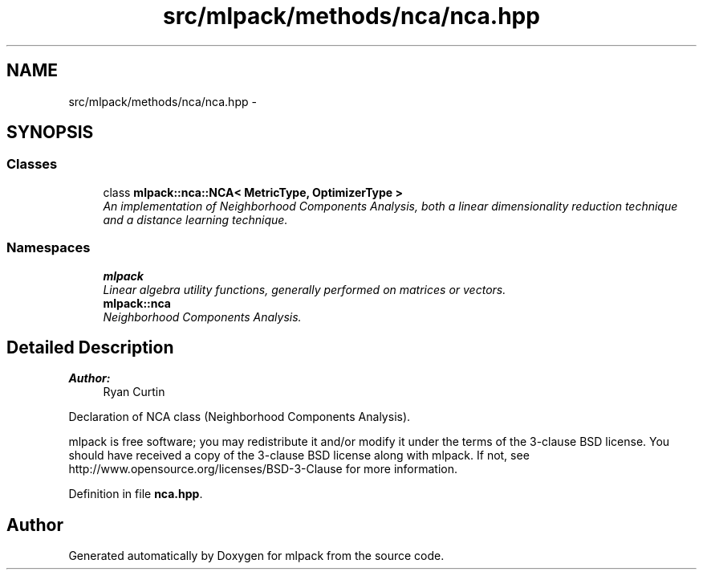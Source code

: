 .TH "src/mlpack/methods/nca/nca.hpp" 3 "Sat Mar 25 2017" "Version master" "mlpack" \" -*- nroff -*-
.ad l
.nh
.SH NAME
src/mlpack/methods/nca/nca.hpp \- 
.SH SYNOPSIS
.br
.PP
.SS "Classes"

.in +1c
.ti -1c
.RI "class \fBmlpack::nca::NCA< MetricType, OptimizerType >\fP"
.br
.RI "\fIAn implementation of Neighborhood Components Analysis, both a linear dimensionality reduction technique and a distance learning technique\&. \fP"
.in -1c
.SS "Namespaces"

.in +1c
.ti -1c
.RI " \fBmlpack\fP"
.br
.RI "\fILinear algebra utility functions, generally performed on matrices or vectors\&. \fP"
.ti -1c
.RI " \fBmlpack::nca\fP"
.br
.RI "\fINeighborhood Components Analysis\&. \fP"
.in -1c
.SH "Detailed Description"
.PP 

.PP
\fBAuthor:\fP
.RS 4
Ryan Curtin
.RE
.PP
Declaration of NCA class (Neighborhood Components Analysis)\&.
.PP
mlpack is free software; you may redistribute it and/or modify it under the terms of the 3-clause BSD license\&. You should have received a copy of the 3-clause BSD license along with mlpack\&. If not, see http://www.opensource.org/licenses/BSD-3-Clause for more information\&. 
.PP
Definition in file \fBnca\&.hpp\fP\&.
.SH "Author"
.PP 
Generated automatically by Doxygen for mlpack from the source code\&.
